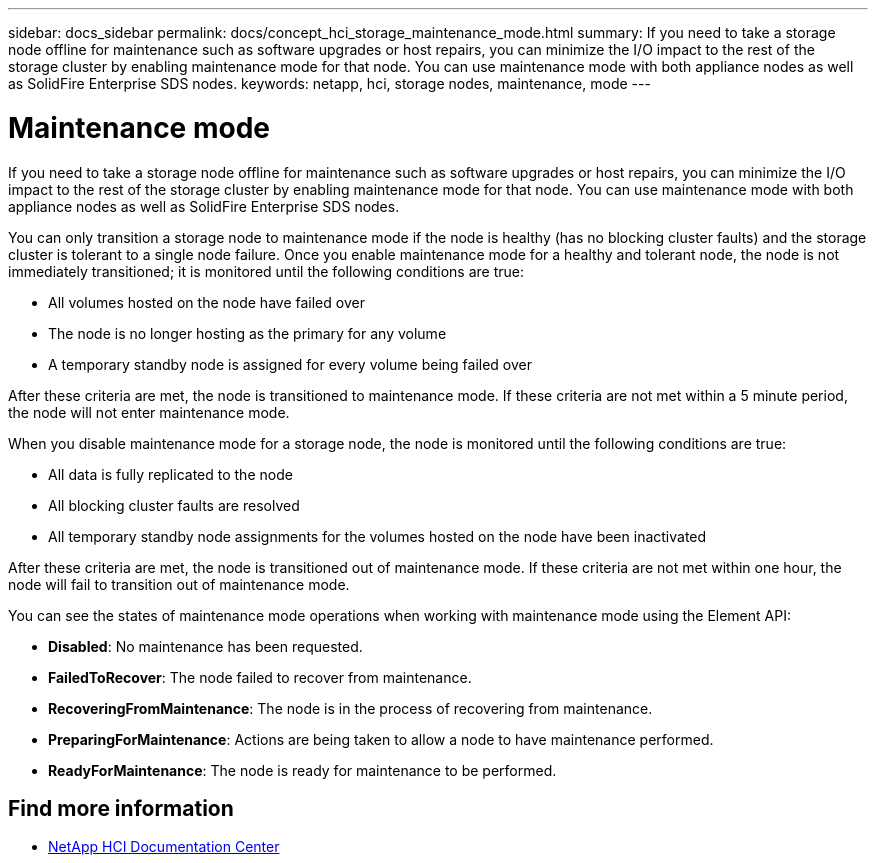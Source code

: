 ---
sidebar: docs_sidebar
permalink: docs/concept_hci_storage_maintenance_mode.html
summary: If you need to take a storage node offline for maintenance such as software upgrades or host repairs, you can minimize the I/O impact to the rest of the storage cluster by enabling maintenance mode for that node. You can use maintenance mode with both appliance nodes as well as SolidFire Enterprise SDS nodes.
keywords: netapp, hci, storage nodes, maintenance, mode
---

= Maintenance mode
:hardbreaks:
:nofooter:
:icons: font
:linkattrs:
:imagesdir: ../media/

[.lead]
If you need to take a storage node offline for maintenance such as software upgrades or host repairs, you can minimize the I/O impact to the rest of the storage cluster by enabling maintenance mode for that node. You can use maintenance mode with both appliance nodes as well as SolidFire Enterprise SDS nodes.

You can only transition a storage node to maintenance mode if the node is healthy (has no blocking cluster faults) and the storage cluster is tolerant to a single node failure. Once you enable maintenance mode for a healthy and tolerant node, the node is not immediately transitioned; it is monitored until the following conditions are true:

* All volumes hosted on the node have failed over
* The node is no longer hosting as the primary for any volume
* A temporary standby node is assigned for every volume being failed over

After these criteria are met, the node is transitioned to maintenance mode. If these criteria are not met within a 5 minute period, the node will not enter maintenance mode.

When you disable maintenance mode for a storage node, the node is monitored until the following conditions are true:

* All data is fully replicated to the node
* All blocking cluster faults are resolved
* All temporary standby node assignments for the volumes hosted on the node have been inactivated

After these criteria are met, the node is transitioned out of maintenance mode. If these criteria are not met within one hour, the node will fail to transition out of maintenance mode.

You can see the states of maintenance mode operations when working with maintenance mode using the Element API:

* *Disabled*: No maintenance has been requested.
* *FailedToRecover*: The node failed to recover from maintenance.
* *RecoveringFromMaintenance*: The node is in the process of recovering from maintenance.
* *PreparingForMaintenance*: Actions are being taken to allow a node to have maintenance performed.
* *ReadyForMaintenance*: The node is ready for maintenance to be performed.

== Find more information
* http://docs.netapp.com/hci/index.jsp[NetApp HCI Documentation Center^]
